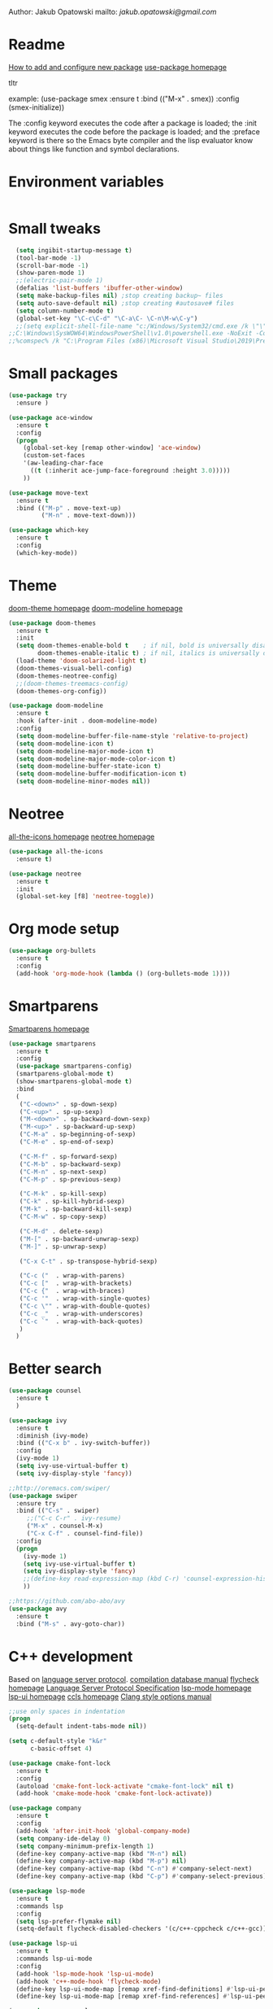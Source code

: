 

  Author: Jakub Opatowski
  mailto: [[jakub.opatowski@gmail.com]]

* Readme

  [[https://www.masteringemacs.org/article/spotlight-use-package-a-declarative-configuration-tool][How to add and configure new package]]
  [[https://github.com/jwiegley/use-package][use-package homepage]]

tltr

example:
(use-package smex
  :ensure t
  :bind (("M-x" . smex))
  :config (smex-initialize))

The :config keyword executes the code after a package is loaded; 
the :init keyword executes the code before the package is loaded; 
and the :preface keyword is there so the Emacs byte compiler and the 
lisp evaluator know about things like function and symbol declarations.

* Environment variables

#+BEGIN_SRC emacs-lisp

#+END_SRC

* Small tweaks

#+BEGIN_SRC emacs-lisp
  (setq ingibit-startup-message t)
  (tool-bar-mode -1)
  (scroll-bar-mode -1)
  (show-paren-mode 1)
  ;;(electric-pair-mode 1)
  (defalias 'list-buffers 'ibuffer-other-window)
  (setq make-backup-files nil) ;stop creating backup~ files
  (setq auto-save-default nil) ;stop creating #autosave# files
  (setq column-number-mode t)
  (global-set-key "\C-c\C-d" "\C-a\C- \C-n\M-w\C-y")
  ;;(setq explicit-shell-file-name "c:/Windows/System32/cmd.exe /k \"\"C:\\Program Files (x86)\\Microsoft Visual Studio 14.0\\VC\\vcvarsall.bat\"\" x86_amd64") 
;;C:\Windows\SysWOW64\WindowsPowerShell\v1.0\powershell.exe -NoExit -Command "& { Import-Module .\Common7\Tools\vsdevshell\Microsoft.VisualStudio.DevShell.dll; Enter-VsDevShell -InstanceId d459dda0}"
;;%comspec% /k "C:\Program Files (x86)\Microsoft Visual Studio\2019\Preview\VC\Auxiliary\Build\vcvars64.bat"
#+END_SRC

* Small packages

#+BEGIN_SRC emacs-lisp
  (use-package try
    :ensure )

  (use-package ace-window
    :ensure t
    :config
    (progn
      (global-set-key [remap other-window] 'ace-window)
      (custom-set-faces
      '(aw-leading-char-face
        ((t (:inherit ace-jump-face-foreground :height 3.0)))))
      ))

  (use-package move-text
    :ensure t
    :bind (("M-p" . move-text-up)
           ("M-n" . move-text-down)))

  (use-package which-key
    :ensure t
    :config
    (which-key-mode))
#+END_SRC

* Theme

[[https://github.com/hlissner/emacs-doom-themes][doom-theme homepage]]
[[https://github.com/seagle0128/doom-modeline][doom-modeline homepage]]

#+BEGIN_SRC emacs-lisp
  (use-package doom-themes
    :ensure t
    :init
    (setq doom-themes-enable-bold t    ; if nil, bold is universally disabled
          doom-themes-enable-italic t) ; if nil, italics is universally disabled
    (load-theme 'doom-solarized-light t)
    (doom-themes-visual-bell-config)
    (doom-themes-neotree-config)
    ;;(doom-themes-treemacs-config)
    (doom-themes-org-config))

  (use-package doom-modeline
    :ensure t
    :hook (after-init . doom-modeline-mode)
    :config
    (setq doom-modeline-buffer-file-name-style 'relative-to-project)
    (setq doom-modeline-icon t)
    (setq doom-modeline-major-mode-icon t)
    (setq doom-modeline-major-mode-color-icon t)
    (setq doom-modeline-buffer-state-icon t)
    (setq doom-modeline-buffer-modification-icon t)
    (setq doom-modeline-minor-modes nil))
#+END_SRC

* Neotree

[[https://github.com/domtronn/all-the-icons.el][all-the-icons homepage]]
[[https://github.com/jaypei/emacs-neotree][neotree homepage]]

#+BEGIN_SRC emacs-lisp
  (use-package all-the-icons
    :ensure t)

  (use-package neotree
    :ensure t
    :init
    (global-set-key [f8] 'neotree-toggle))
#+END_SRC

* Org mode setup

#+BEGIN_SRC emacs-lisp
(use-package org-bullets
  :ensure t
  :config
  (add-hook 'org-mode-hook (lambda () (org-bullets-mode 1))))
#+END_SRC

* Smartparens

[[https://github.com/Fuco1/smartparens][Smartparens homepage]]

#+BEGIN_SRC emacs-lisp
  (use-package smartparens 
    :ensure t
    :config
    (use-package smartparens-config)
    (smartparens-global-mode t)
    (show-smartparens-global-mode t)
    :bind
    (
     ("C-<down>" . sp-down-sexp)
     ("C-<up>" . sp-up-sexp)
     ("M-<down>" . sp-backward-down-sexp)
     ("M-<up>" . sp-backward-up-sexp)
     ("C-M-a" . sp-beginning-of-sexp)
     ("C-M-e" . sp-end-of-sexp)
   
     ("C-M-f" . sp-forward-sexp)
     ("C-M-b" . sp-backward-sexp)
     ("C-M-n" . sp-next-sexp)
     ("C-M-p" . sp-previous-sexp)
   
     ("C-M-k" . sp-kill-sexp)
     ("C-k" . sp-kill-hybrid-sexp)
     ("M-k" . sp-backward-kill-sexp)
     ("C-M-w" . sp-copy-sexp)
   
     ("C-M-d" . delete-sexp)
     ("M-[" . sp-backward-unwrap-sexp)
     ("M-]" . sp-unwrap-sexp)
   
     ("C-x C-t" . sp-transpose-hybrid-sexp)
   
     ("C-c ("  . wrap-with-parens)
     ("C-c ["  . wrap-with-brackets)
     ("C-c {"  . wrap-with-braces)
     ("C-c '"  . wrap-with-single-quotes)
     ("C-c \"" . wrap-with-double-quotes)
     ("C-c _"  . wrap-with-underscores)
     ("C-c `"  . wrap-with-back-quotes)
     )
    )
#+END_SRC

* Better search

#+BEGIN_SRC emacs-lisp
(use-package counsel
  :ensure t
  )

(use-package ivy
  :ensure t
  :diminish (ivy-mode)
  :bind (("C-x b" . ivy-switch-buffer))
  :config
  (ivy-mode 1)
  (setq ivy-use-virtual-buffer t)
  (setq ivy-display-style 'fancy))

;;http://oremacs.com/swiper/
(use-package swiper
  :ensure try
  :bind (("C-s" . swiper)
	 ;;("C-c C-r" . ivy-resume)
	 ("M-x" . counsel-M-x)
	 ("C-x C-f" . counsel-find-file))
  :config
  (progn
    (ivy-mode 1)
    (setq ivy-use-virtual-buffer t)
    (setq ivy-display-style 'fancy)
    ;;(define-key read-expression-map (kbd C-r) 'counsel-expression-history)
    ))

;;https://github.com/abo-abo/avy
(use-package avy
  :ensure t
  :bind ("M-s" . avy-goto-char))

#+END_SRC

* C++ development

Based on [[https://microsoft.github.io/language-server-protocol/][language server protocol]].
[[https://sarcasm.github.io/notes/dev/compilation-database.html][compilation database manual]]
[[https://www.flycheck.org/en/latest/][flycheck homepage]]
[[https://microsoft.github.io/language-server-protocol/specification][Language Server Protocol Specification]]
[[https://github.com/emacs-lsp/lsp-mode][lsp-mode homepage]]
[[https://github.com/emacs-lsp/lsp-ui][lsp-ui homepage]]
[[https://github.com/MaskRay/ccls][ccls homepage]]
[[https://clang.llvm.org/docs/ClangFormatStyleOptions.html][Clang style options manual]]

#+BEGIN_SRC emacs-lisp
    ;;use only spaces in indentation
    (progn
      (setq-default indent-tabs-mode nil))

    (setq c-default-style "k&r"
          c-basic-offset 4)

    (use-package cmake-font-lock
      :ensure t
      :config
      (autoload 'cmake-font-lock-activate "cmake-font-lock" nil t)
      (add-hook 'cmake-mode-hook 'cmake-font-lock-activate))

    (use-package company
      :ensure t
      :config
      (add-hook 'after-init-hook 'global-company-mode)
      (setq company-ide-delay 0)
      (setq company-minimum-prefix-length 1)
      (define-key company-active-map (kbd "M-n") nil)
      (define-key company-active-map (kbd "M-p") nil)
      (define-key company-active-map (kbd "C-n") #'company-select-next)
      (define-key company-active-map (kbd "C-p") #'company-select-previous))

    (use-package lsp-mode
      :ensure t
      :commands lsp
      :config
      (setq lsp-prefer-flymake nil)
      (setq-default flycheck-disabled-checkers '(c/c++-cppcheck c/c++-gcc)))

    (use-package lsp-ui
      :ensure t
      :commands lsp-ui-mode
      :config
      (add-hook 'lsp-mode-hook 'lsp-ui-mode)
      (add-hook 'c++-mode-hook 'flycheck-mode)
      (define-key lsp-ui-mode-map [remap xref-find-definitions] #'lsp-ui-peek-find-definitions)
      (define-key lsp-ui-mode-map [remap xref-find-references] #'lsp-ui-peek-find-references))

    (use-package company-lsp
      :ensure t
      :commands company-lsp
      :config
      (push 'company-lsp company-backends))

    (use-package ccls
      :ensure t
      :hook
      ((c-mode c++-mode objc-mode) .
       (lambda () (require 'ccls) (lsp)))
      :config
      (setq ccls-executable "c:/Program Files (x86)/ccls/bin/ccls.exe"))

    (use-package clang-format
      :ensure t
      :config
      (global-set-key (kbd "C-c u") 'clang-format-buffer)
      (global-set-key (kbd "C-c i") 'clang-format-region))
#+END_SRC 

* Python development

[[https://github.com/jorgenschaefer/elpy][elpy homepage]]

#+BEGIN_SRC emacs-lisp  
    (use-package elpy
      :ensure t
      :config
      (elpy-enable)
      (setq python-shell-interpreter "jupyter"
            python-shell-interpreter-args "console --simple-prompt"
            python-shell-prompt-detect-failure-warning nil)
      (add-to-list 'python-shell-completion-native-disabled-interpreters "jupyter"))

    (use-package py-autopep8
      :ensure t
      :config
      (add-hook 'elpy-mode-hook 'py-autopep8-enable-on-save))
#+END_SRC

* Yasnippet

#+BEGIN_SRC emacs-lisp
    (use-package yasnippet-snippets
      :ensure t)

    (use-package yasnippet
      :ensure t
      :config
      (yas-reload-all)
      (add-hook 'c-mode-hook 'yas-minor-mode)
      (add-hook 'c++-mode-hook 'yas-minor-mode)
      (add-hook 'objc-mode-hook 'yas-minor-mode)
      (add-hook 'java-mode-hook 'yas-minor-mode)
      (add-hook 'python-mode-hook 'yas-minor-mode)
      (add-hook 'org-mode-hook 'yas-minor-mode))
#+END_SRC


#+RESULTS:


